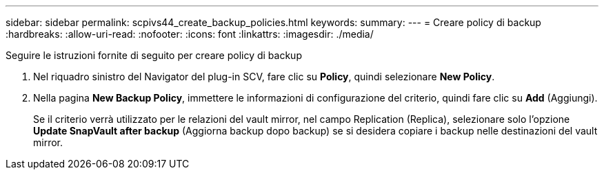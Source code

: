 ---
sidebar: sidebar 
permalink: scpivs44_create_backup_policies.html 
keywords:  
summary:  
---
= Creare policy di backup
:hardbreaks:
:allow-uri-read: 
:nofooter: 
:icons: font
:linkattrs: 
:imagesdir: ./media/


[role="lead"]
Seguire le istruzioni fornite di seguito per creare policy di backup

. Nel riquadro sinistro del Navigator del plug-in SCV, fare clic su *Policy*, quindi selezionare *New Policy*.
. Nella pagina *New Backup Policy*, immettere le informazioni di configurazione del criterio, quindi fare clic su *Add* (Aggiungi).
+
Se il criterio verrà utilizzato per le relazioni del vault mirror, nel campo Replication (Replica), selezionare solo l'opzione *Update SnapVault after backup* (Aggiorna backup dopo backup) se si desidera copiare i backup nelle destinazioni del vault mirror.


